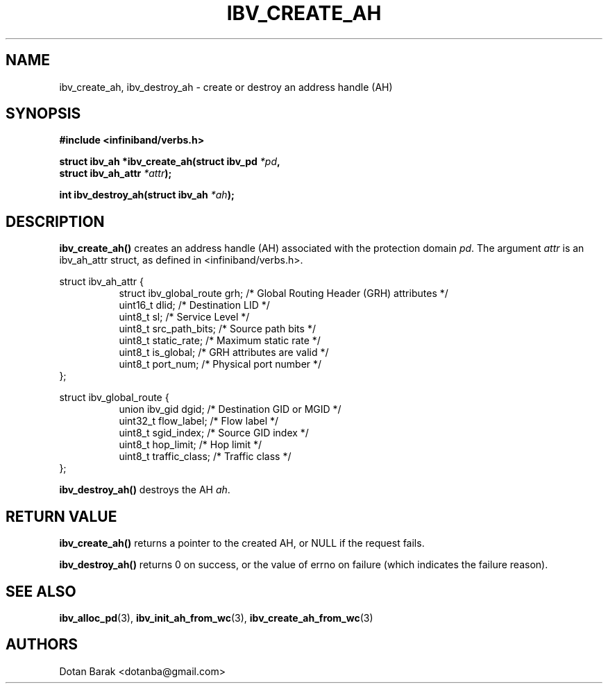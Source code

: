 .\" -*- nroff -*-
.\" Licensed under the OpenIB.org BSD license (NQC Variant) - See COPYING.md
.\"
.TH IBV_CREATE_AH 3 2006-10-31 libibverbs "Libibverbs Programmer's Manual"
.SH "NAME"
ibv_create_ah, ibv_destroy_ah \- create or destroy an address handle (AH)
.SH "SYNOPSIS"
.nf
.B #include <infiniband/verbs.h>
.sp
.BI "struct ibv_ah *ibv_create_ah(struct ibv_pd " "*pd" ",
.BI "                             struct ibv_ah_attr " "*attr" ");
.sp
.BI "int ibv_destroy_ah(struct ibv_ah " "*ah" ");
.fi
.SH "DESCRIPTION"
.B ibv_create_ah()
creates an address handle (AH) associated with the protection domain
.I pd\fR.
The argument
.I attr
is an ibv_ah_attr struct, as defined in <infiniband/verbs.h>.
.PP
.nf
struct ibv_ah_attr {
.in +8
struct ibv_global_route grh;            /* Global Routing Header (GRH) attributes */
uint16_t                dlid;           /* Destination LID */
uint8_t                 sl;             /* Service Level */
uint8_t                 src_path_bits;  /* Source path bits */
uint8_t                 static_rate;    /* Maximum static rate */
uint8_t                 is_global;      /* GRH attributes are valid */
uint8_t                 port_num;       /* Physical port number */
.in -8
};
.sp
.nf
struct ibv_global_route {
.in +8
union ibv_gid           dgid;           /* Destination GID or MGID */
uint32_t                flow_label;     /* Flow label */
uint8_t                 sgid_index;     /* Source GID index */
uint8_t                 hop_limit;      /* Hop limit */
uint8_t                 traffic_class;  /* Traffic class */
.in -8
};
.fi
.sp
.PP
.B ibv_destroy_ah()
destroys the AH
.I ah\fR.
.SH "RETURN VALUE"
.B ibv_create_ah()
returns a pointer to the created AH, or NULL if the request fails.
.PP
.B ibv_destroy_ah()
returns 0 on success, or the value of errno on failure (which indicates the failure reason).
.SH "SEE ALSO"
.BR ibv_alloc_pd (3),
.BR ibv_init_ah_from_wc (3),
.BR ibv_create_ah_from_wc (3)
.SH "AUTHORS"
.TP
Dotan Barak <dotanba@gmail.com>
